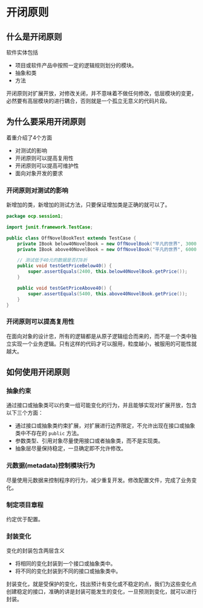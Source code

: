 * 开闭原则
** 什么是开闭原则
软件实体包括
- 项目或软件产品中按照一定的逻辑规则划分的模块。
- 抽象和类
- 方法

开闭原则对扩展开放，对修改关闭，并不意味着不做任何修改，低层模块的变更，必然要有高层模块的进行耦合，否则就是一个孤立无意义的代码片段。

** 为什么要采用开闭原则
着重介绍了4个方面
- 对测试的影响
- 开闭原则可以提高复用性
- 开闭原则可以提高可维护性
- 面向对象开发的要求

*** 开闭原则对测试的影响
    新增加的类，新增加的测试方法，只要保证增加类是正确的就可以了。
    #+BEGIN_SRC java
      package ocp.session1;

      import junit.framework.TestCase;

      public class OffNovelBookTest extends TestCase {
          private IBook below40NovelBook = new OffNovelBook("平凡的世界", 3000, "路遥");
          private IBook above40NovelBook = new OffNovelBook("平凡的世界", 6000, "路遥");

          // 测试低于40元的数据是否打8折
          public void testGetPriceBelow40() {
              super.assertEquals(2400, this.below40NovelBook.getPrice());
          }

          public void testGetPriceAbove40() {
              super.assertEquals(5400, this.above40NovelBook.getPrice());
          }
      }
    #+END_SRC
*** 开闭原则可以提高复用性
    在面向对象的设计忠，所有的逻辑都是从原子逻辑组合而来的，而不是一个类中独立实现一个业务逻辑。只有这样的代码才可以服用，粒度越小，被服用的可能性就越大。

    
** 如何使用开闭原则
*** 抽象约束
    通过接口或抽象类可以约束一组可能变化的行为，并且能够实现对扩展开放，包含以下三个方面：
    - 通过接口或抽象类约束扩展，对扩展进行边界限定，不允许出现在接口或抽象类中不存在的 =public= 方法。
    - 参数类型、引用对象尽量使用接口或者抽象类，而不是实现类。
    - 抽象层尽量保持稳定，一旦确定即不允许修改。
*** 元数据(metadata)控制模块行为
    尽量使用元数据来控制程序的行为，减少重复开发。修改配置文件，完成了业务变化。
*** 制定项目章程
    约定优于配置。
*** 封装变化
    变化的封装包含两层含义
    - 将相同的变化封装到一个接口或抽象类中。
    - 将不同的变化封装到不同的接口或抽象类中。
    
   封装变化，就是受保护的变化，找出预计有变化或不稳定的点，我们为这些变化点创建稳定的接口，准确的讲是封装可能发生的变化，一旦预测到变化，就可以进行封装。   

